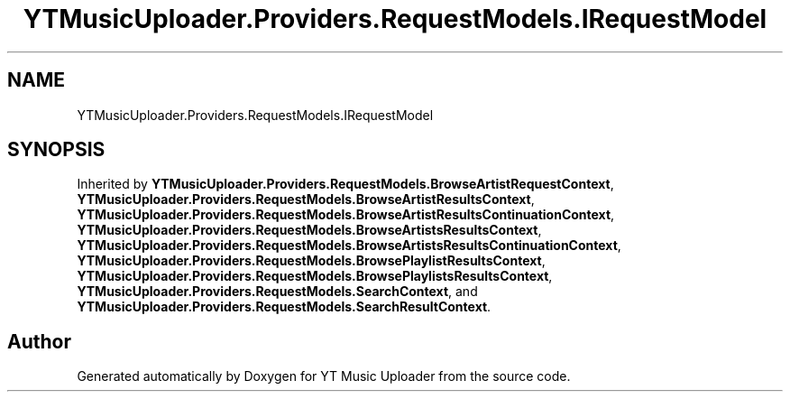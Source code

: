 .TH "YTMusicUploader.Providers.RequestModels.IRequestModel" 3 "Wed May 12 2021" "YT Music Uploader" \" -*- nroff -*-
.ad l
.nh
.SH NAME
YTMusicUploader.Providers.RequestModels.IRequestModel
.SH SYNOPSIS
.br
.PP
.PP
Inherited by \fBYTMusicUploader\&.Providers\&.RequestModels\&.BrowseArtistRequestContext\fP, \fBYTMusicUploader\&.Providers\&.RequestModels\&.BrowseArtistResultsContext\fP, \fBYTMusicUploader\&.Providers\&.RequestModels\&.BrowseArtistResultsContinuationContext\fP, \fBYTMusicUploader\&.Providers\&.RequestModels\&.BrowseArtistsResultsContext\fP, \fBYTMusicUploader\&.Providers\&.RequestModels\&.BrowseArtistsResultsContinuationContext\fP, \fBYTMusicUploader\&.Providers\&.RequestModels\&.BrowsePlaylistResultsContext\fP, \fBYTMusicUploader\&.Providers\&.RequestModels\&.BrowsePlaylistsResultsContext\fP, \fBYTMusicUploader\&.Providers\&.RequestModels\&.SearchContext\fP, and \fBYTMusicUploader\&.Providers\&.RequestModels\&.SearchResultContext\fP\&.

.SH "Author"
.PP 
Generated automatically by Doxygen for YT Music Uploader from the source code\&.
